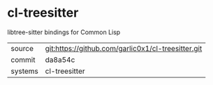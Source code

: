 * cl-treesitter

libtree-sitter bindings for Common Lisp

|---------+----------------------------------------------------|
| source  | git:https://github.com/garlic0x1/cl-treesitter.git |
| commit  | da8a54c                                            |
| systems | cl-treesitter                                      |
|---------+----------------------------------------------------|
